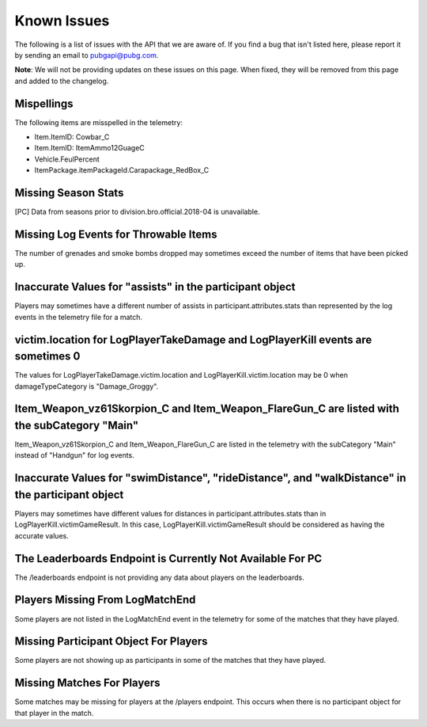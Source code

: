 .. _known-issues:

Known Issues
============
The following is a list of issues with the API that we are aware of. If you find a bug that isn't listed here, please report it by sending an email to pubgapi@pubg.com.

**Note**: We will not be providing updates on these issues on this page. When fixed, they will be removed from this page and added to the changelog.

Mispellings
-----------
The following items are misspelled in the telemetry:

- Item.ItemID: Cowbar_C
- Item.ItemID: ItemAmmo12GuageC
- Vehicle.FeulPercent
- ItemPackage.itemPackageId.Carapackage_RedBox_C



Missing Season Stats
---------------------
[PC] Data from seasons prior to division.bro.official.2018-04 is unavailable.



Missing Log Events for Throwable Items
---------------------------------------
The number of grenades and smoke bombs dropped may sometimes exceed the number of items that have been picked up.



Inaccurate Values for "assists" in the participant object
----------------------------------------------------------
Players may sometimes have a different number of assists in participant.attributes.stats than represented by the log events in the telemetry file for a match.



victim.location for LogPlayerTakeDamage and LogPlayerKill events are sometimes 0
----------------------------------------------------------------------------------
The values for LogPlayerTakeDamage.victim.location and LogPlayerKill.victim.location may be 0 when damageTypeCategory is "Damage_Groggy".



Item_Weapon_vz61Skorpion_C and Item_Weapon_FlareGun_C are listed with the subCategory "Main"
---------------------------------------------------------------------------------------------
Item_Weapon_vz61Skorpion_C and Item_Weapon_FlareGun_C are listed in the telemetry with the subCategory "Main" instead of "Handgun" for log events.



Inaccurate Values for "swimDistance", "rideDistance", and "walkDistance" in the participant object
---------------------------------------------------------------------------------------------------
Players may sometimes have different values for distances in participant.attributes.stats than in LogPlayerKill.victimGameResult. In this case, LogPlayerKill.victimGameResult should be considered as having the accurate values.



The Leaderboards Endpoint is Currently Not Available For PC
------------------------------------------------------------
The /leaderboards endpoint is not providing any data about players on the leaderboards.



Players Missing From LogMatchEnd
---------------------------------
Some players are not listed in the LogMatchEnd event in the telemetry for some of the matches that they have played.



Missing Participant Object For Players
---------------------------------------
Some players are not showing up as participants in some of the matches that they have played.



Missing Matches For Players
----------------------------
Some matches may be missing for players at the /players endpoint. This occurs when there is no participant object for that player in the match.
